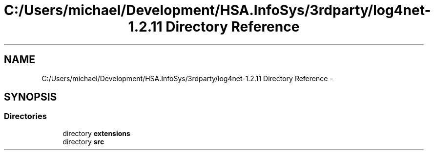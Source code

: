 .TH "C:/Users/michael/Development/HSA.InfoSys/3rdparty/log4net-1.2.11 Directory Reference" 3 "Fri Jul 5 2013" "Version 1.0" "HSA.InfoSys" \" -*- nroff -*-
.ad l
.nh
.SH NAME
C:/Users/michael/Development/HSA.InfoSys/3rdparty/log4net-1.2.11 Directory Reference \- 
.SH SYNOPSIS
.br
.PP
.SS "Directories"

.in +1c
.ti -1c
.RI "directory \fBextensions\fP"
.br
.ti -1c
.RI "directory \fBsrc\fP"
.br
.in -1c
